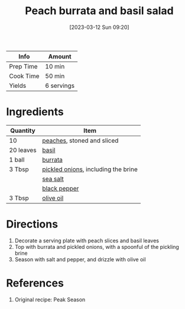 :PROPERTIES:
:ID:       dc0921ad-3acc-4236-a592-cf698a4b06dd
:END:
#+TITLE: Peach burrata and basil salad
#+DATE: [2023-03-12 Sun 09:20]
#+LAST_MODIFIED: [2023-03-12 Sun 11:18]
#+FILETAGS: :salads:recipes:

| Info      | Amount     |
|-----------+------------|
| Prep Time | 10 min     |
| Cook Time | 50 min     |
| Yields    | 6 servings |

* Ingredients

  | Quantity  | Item                                |
  |-----------+-------------------------------------|
  | 10        | [[id:0a7f81ce-7e41-4d40-adab-e41e3a99f5ac][peaches]], stoned and sliced          |
  | 20 leaves | [[id:f62c8021-74a6-4070-a240-25e5c072cdba][basil]]                               |
  | 1 ball    | [[id:ef6e5a97-a702-42f8-ad12-320c95726857][burrata]]                             |
  | 3 Tbsp    | [[id:21f0f0f4-8f74-4fad-ab4e-872276c73c88][pickled onions]], including the brine |
  |           | [[id:0072c0fd-c843-44b6-92de-27f3e7845c52][sea salt]]                            |
  |           | [[id:68516e6c-ad08-45fd-852b-ba45ce50a68b][black pepper]]                        |
  | 3 Tbsp    | [[id:a3cbe672-676d-4ce9-b3d5-2ab7cdef6810][olive oil]]                                    |

* Directions

  1. Decorate a serving plate with peach slices and basil leaves
  2. Top with burrata and pickled onions, with a spoonful of the pickling brine
  3. Season with salt and pepper, and drizzle with olive oil

* References

  1. Original recipe: Peak Season

